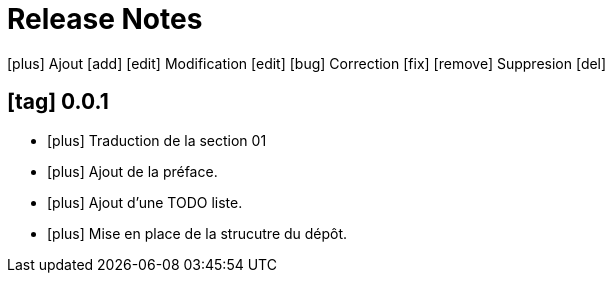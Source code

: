 = Release Notes
:figure-caption!:
:icons: font

icon:plus[role="blue"] Ajout [add]
icon:edit[role="green"] Modification [edit]
icon:bug[role="red"] Correction [fix]
icon:remove[role="gray"] Suppresion [del]

== icon:tag[role="purple"] 0.0.1

[no-bullet]
- icon:plus[role="blue"] Traduction de la section 01
- icon:plus[role="blue"] Ajout de la préface.
- icon:plus[role="blue"] Ajout d'une TODO liste.
- icon:plus[role="blue"] Mise en place de la strucutre du dépôt.
